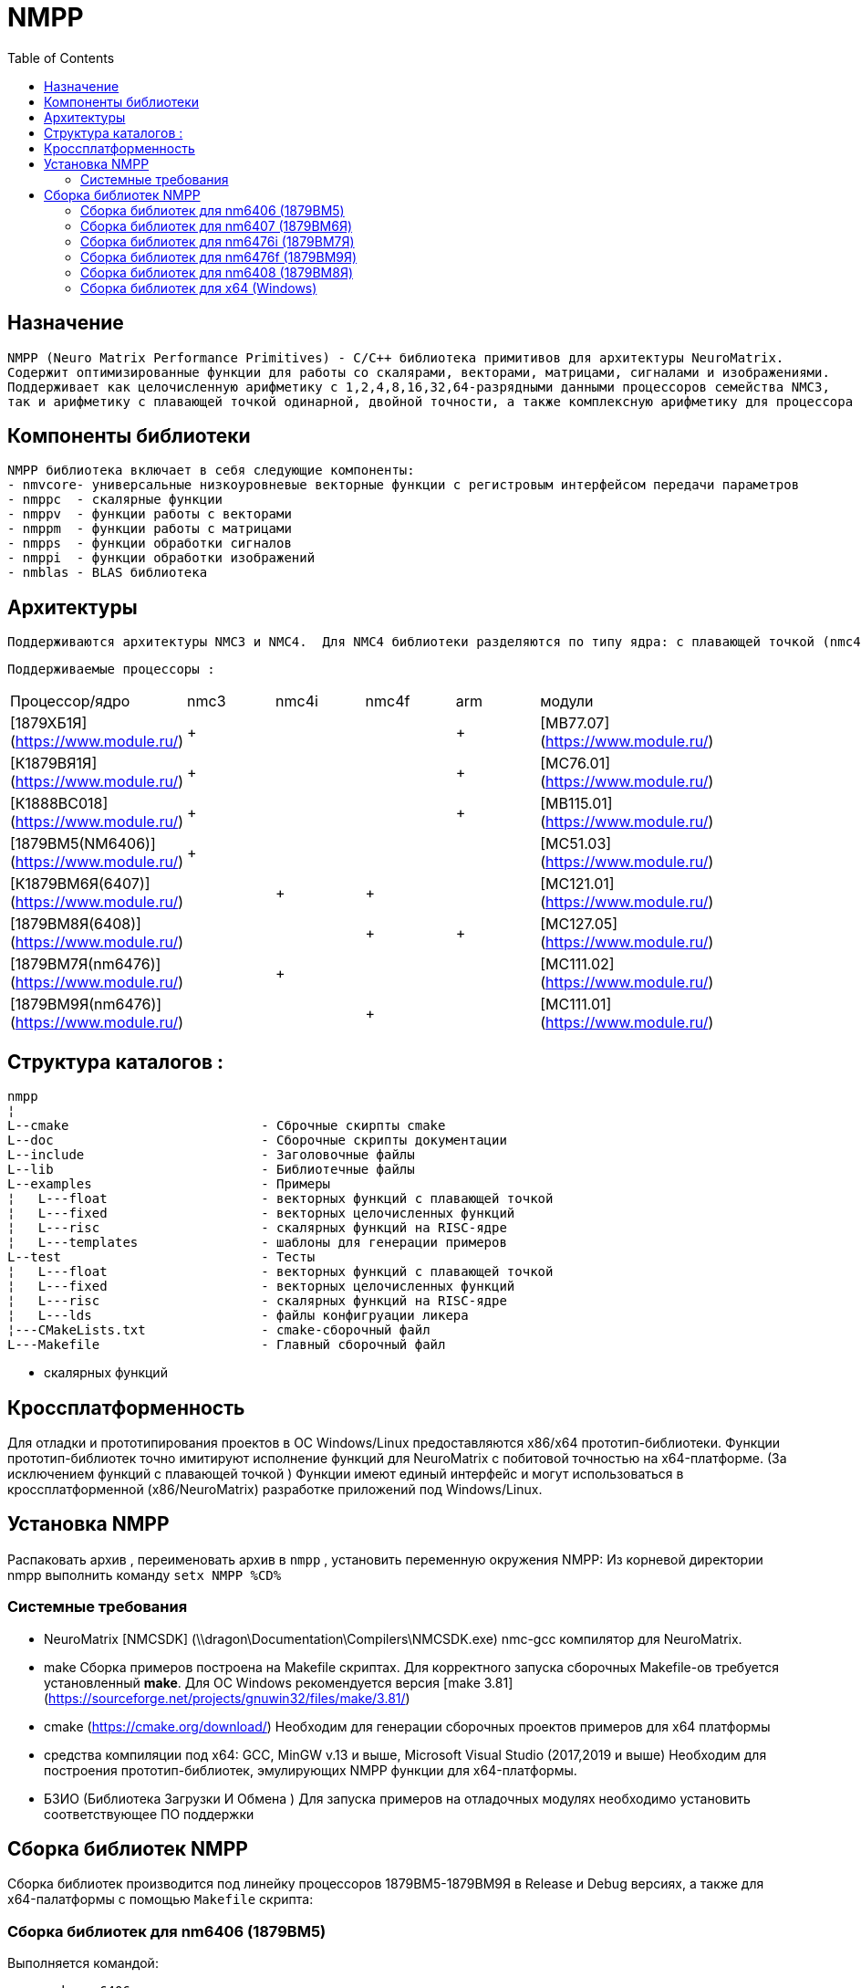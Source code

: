 ﻿= NMPP
// :doctype: book
:docinfo:
// Set TOC configuration
:toc: macro
:toclevels: 2
//:toc-title: Содержание
:pagenums:

// Enable admotion icons
:icons: font
// Set icons dir
:iconsdir: {imagesdir}/icons
// Set figure title
:figure-caption: Рисунок
// Set table title
:table-caption: Таблица
// Set section title
:section-refsig:
// Set reference style
:xrefstyle: short
:chapter-label:

//Скрипты для удобной конвертации asciidoc в docx с корректным форматированием таблиц и работающими перекрестными ссылками.

toc::[]




== Назначение  
  NMPP (Neuro Matrix Performance Primitives) - C/C++ библиотека примитивов для архитектуры NeuroMatrix.
  Содержит оптимизированные функции для работы со скалярами, векторами, матрицами, сигналами и изображениями.
  Поддерживает как целочисленную арифметику с 1,2,4,8,16,32,64-разрядными данными процессоров семейства NMC3,
  так и арифметику с плавающей точкой одинарной, двойной точности, а также комплексную арифметику для процессора NMC4. 


== Компоненты библиотеки  
  NMPP библиотека включает в себя следующие компоненты:  
  - nmvcore- универсальные низкоуровневые векторные функции с регистровым интерфейсом передачи параметров
  - nmppc  - скалярные функции
  - nmppv  - функции работы с векторами
  - nmppm  - функции работы с матрицами
  - nmpps  - функции обработки сигналов
  - nmppi  - функции обработки изображений 
  - nmblas - BLAS библиотека 
  

== Архитектуры 
  Поддерживаются архитектуры NMC3 и NMC4.  Для NMC4 библиотеки разделяются по типу ядра: с плавающей точкой (nmc4f) и целочисленной арифметикой (nmc4i).

 Поддерживаемые процессоры :  
|===
|Процессор/ядро   						|nmc3	| nmc4i	| nmc4f	| arm	|модули |
|[1879ХБ1Я](https://www.module.ru/)				|   +   |     	|       |   +   |[MB77.07](https://www.module.ru/)       |
|[К1879ВЯ1Я](https://www.module.ru/) 	 		|   +   |     	|       |   +   |[МС76.01](https://www.module.ru/)       |
|[К1888ВС018](https://www.module.ru/) 		 	|   +   |     	|       |   +   |[MB115.01](https://www.module.ru/)      |
|[1879ВМ5(NM6406)](https://www.module.ru/) 		|   +   |     	|       |       |[МС51.03](https://www.module.ru/)       |
|[К1879ВМ6Я(6407)](https://www.module.ru/)      |       |   + 	|   +   |       |[МС121.01](https://www.module.ru/)      |
|[1879ВМ8Я(6408)](https://www.module.ru/)     	|       |       |   +   |   +   |[МС127.05](https://www.module.ru/)      |
|[1879ВМ7Я(nm6476)](https://www.module.ru/)   	|       |   +   |       |       |[МС111.02](https://www.module.ru/)      |
|[1879ВМ9Я(nm6476)](https://www.module.ru/)   	|       |       |   +   |       |[МС111.01](https://www.module.ru/)      |
|===

  
== Структура каталогов :  
```
nmpp    
¦ 
L--cmake                         - Сброчные скирпты cmake
L--doc                           - Сборочные скрипты документации 
L--include                       - Заголовочные файлы 
L--lib                           - Библиотечные файлы
L--examples                      - Примеры 
¦   L---float                    - векторных функций с плавающей точкой
¦   L---fixed                    - векторных целочисленных функций 
¦   L---risc                     - скалярных функций на RISC-ядре 
¦   L---templates                - шаблоны для генерации примеров 
L--test                          - Тесты
¦   L---float                    - векторных функций с плавающей точкой
¦   L---fixed                    - векторных целочисленных функций 
¦   L---risc                     - скалярных функций на RISC-ядре 
¦   L---lds                      - файлы конфигруации ликера
¦---CMakeLists.txt               - cmake-сборочный файл
L---Makefile                     - Главный сборочный файл
```
               -     скалярных функций 




== Кроссплатформенность    
Для отладки и прототипирования проектов в ОС Windows/Linux предоставляются x86/x64 прототип-библиотеки. 
Функции прототип-библиотек точно имитируют исполнение функций для NeuroMatrix c побитовой точностью на x64-платформе. (За исключением функций с плавающей точкой )
Функции имеют единый интерфейс и могут использоваться в кроссплатформенной (x86/NeuroMatrix) разработке приложений под Windows/Linux. 
  
== Установка NMPP
Распаковать архив , переименовать архив в `nmpp` , установить переменную окружения  NMPP:
Из корневой директории nmpp выполнить команду
`setx NMPP %CD%`


=== Системные требования
* NeuroMatrix [NMCSDK] (\\dragon\Documentation\Compilers\NMCSDK.exe)
  nmc-gcc компилятор для NeuroMatrix.

* make  
Сборка примеров построена на Makefile скриптах. Для корректного запуска сборочных Makefile-ов требуется установленный **make**.
Для ОС Windows рекомендуется версия [make 3.81](https://sourceforge.net/projects/gnuwin32/files/make/3.81/)   

* cmake (https://cmake.org/download/)
Необходим для генерации сборочных проектов примеров для x64 платформы 

* средства компиляции под x64:  GCC, MinGW v.13 и выше, Microsoft Visual Studio (2017,2019 и выше)
Необходим для построения прототип-библиотек, эмулирующих NMPP функции для x64-платформы.

* БЗИО  (Библиотека Загрузки И Обмена )
Для запуска примеров на отладочных модулях необходимо установить соответствующее ПО поддержки




== Сборка библиотек NMPP
Сборка библиотек производится под линейку процессоров 1879ВМ5-1879ВМ9Я в Release и Debug версиях, а также для x64-палатформы с помощью `Makefile` скрипта:

=== Сборка библиотек для nm6406 (1879ВМ5)
Выполняется командой:
```
nmpp>make nm6406
```
Результат: 
```
nmpp/lib/libnmpp-nm6406.a 
nmpp/lib/libnmpp-nm6406d.a 
```

=== Сборка библиотек для nm6407 (1879ВМ6Я)
Выполняется командой:
```
nmpp>make nm6407
```
Результат: 
```
nmpp/lib/libnmpp-nm6407f.a 
nmpp/lib/libnmpp-nm6407fd.a 
nmpp/lib/libnmpp-nm6407i.a 
nmpp/lib/libnmpp-nm6407id.a 
```

=== Сборка библиотек для nm6476i (1879ВМ7Я)
Выполняется командой:
```
nmpp>make nm6476i
```
Результат: 
```
nmpp/lib/libnmpp-nm6476i.a 
nmpp/lib/libnmpp-nm6476id.a 
```
=== Сборка библиотек для nm6476f (1879ВМ9Я)
Выполняется командой:
```
nmpp>make nm6476f
```
Результат: 
```
nmpp/lib/libnmpp-nm6476f.a 
nmpp/lib/libnmpp-nm6476fd.a 
```


=== Сборка библиотек для nm6408 (1879ВМ8Я)
Выполняется командой:
```
nmpp>make nm6408
```
Результат: 
```
nmpp/lib/libnmpp-nm6408.a 
nmpp/lib/libnmpp-nm6408d.a 
```

=== Сборка библиотек для x64 (Windows)
Выполняется командой:
```
nmpp>make x64
```
Результат: 
```
nmpp/lib/nmpp-x64.lib  (Visual Studio)
nmpp/lib/nmpp-x64d.lib (Visual Studio)
nmpp/lib/libnmpp-x64.a (MinGW)
```

	
ifdef::examples[]

== Сборка и запуск nmc-примеров на плате 
 
Сборка примера осуществляется командой `make` из папки с примером
`nmpp\examples\examples-nm6407\examples-mc12101\float\fft\nmppsFFT128Fwd> make`
 Результат - исполняемый файл `main.abs`
  
Запуск примера осуществляется командой `make run ` 
`nmpp\examples\examples-nm6407\examples-mc12101\float\fft\nmppsFFT128Fwd> make run` 
Результат:
```
nmpp\examples\examples-nm6407\examples-mc12101\float\fft\nmppsFFT128Fwd>make run

mc12101run -p -R -a0 -v test.abs
Batch loader for MC121.01 v6.1. (C) 2022 RC Module Inc.
Performing reset...
Done.
Firmware v6.0
Start user program on core 0...
src[0].re = 0.000000, src[0].im = 0.000000,
src[1].re = 0.841471, src[1].im = 0.000000,
src[2].re = 0.909297, src[2].im = 0.000000,
src[3].re = 0.141120, src[3].im = 0.000000,
src[4].re = -0.756802, src[4].im = 0.000000,
src[5].re = -0.958924, src[5].im = 0.000000,
src[6].re = -0.279415, src[6].im = 0.000000,
src[7].re = 0.656987, src[7].im = 0.000000,
src[8].re = 0.989358, src[8].im = 0.000000,
src[9].re = 0.412118, src[9].im = 0.000000,


dst[0].re = 1.188894, dst[0].im = 0.000000,
dst[1].re = 1.192964, dst[1].im = -0.038583,
dst[2].re = 1.205296, dst[2].im = -0.077684,
dst[3].re = 1.226254, dst[3].im = -0.117849,
dst[4].re = 1.256482, dst[4].im = -0.159674,
dst[5].re = 1.296947, dst[5].im = -0.203848,
dst[6].re = 1.349026, dst[6].im = -0.251185,
dst[7].re = 1.414623, dst[7].im = -0.302699,
dst[8].re = 1.496373, dst[8].im = -0.359679,
dst[9].re = 1.597926, dst[9].im = -0.423831,
test.abs :: Core 0 return 0 = 0x0.
```


== Сборка и запуск nmc-примеров череp dbg-отладчик 
Сборка примера осуществляется командой `make` из папки с примером
`nmpp\examples\examples-nm6407\examples-mc12101\float\fft\nmppsFFT128Fwd> make`
Результат - исполняемый файл `maind.abs`
В этой же консоли запустить примера в режиме отладки командой `make rund ` 
Результат:
```
nmpp\examples\examples-nm6407\examples-mc12101\float\fft\nmppsFFT128Fwd>make rund

mc12101run -p -R -a0 -v testd.abs
Batch loader for MC121.01 v6.1. (C) 2022 RC Module Inc.
Performing reset...
Done.
Firmware v6.0
Start user program on core 0...
```

Во второй консоли запустить монитор командой  `make monitor` 
Результат:
```
nmpp\examples\examples-nm6407\examples-mc12101\float\fft\nmppsFFT128Fwd>make monitor

nm_gdb_monitor_mc12101.exe
Enter 'q', 'x' or 'exit' to quit.
14:27:52.513 [tgt_0_1] stub not initialized!
14:27:52.514 [tgt_0_0] target init successefuly...
14:27:52.515 [tcp_0_0] [b0,c0] server listening on port 5555...
```


В третьей консоли запустить dbg отладчик командой  `make dbg` 
Результат:
```
nmpp\examples\examples-nm6407\examples-mc12101\float\fft\nmppsFFT128Fwd>make gdb
nmc-gdb   -ex "target remote :5555" testd.abs
GNU gdb (NMC SDK Binutils ) 7.8
Copyright (C) 2014 Free Software Foundation, Inc.
License GPLv3+: GNU GPL version 3 or later <http://gnu.org/licenses/gpl.html>
This is free software: you are free to change and redistribute it.
There is NO WARRANTY, to the extent permitted by law.  Type "show copying"
and "show warranty" for details.
This GDB was configured as "--host=x86_64-unknown-cygwin --target=nm-unknown-elf".
Type "show configuration" for configuration details.
For bug reporting instructions, please see:
<http://www.gnu.org/software/gdb/bugs/>.
Find the GDB manual and other documentation resources online at:
<http://www.gnu.org/software/gdb/documentation/>.
For help, type "help".
Type "apropos word" to search for commands related to "word"...
Reading symbols from testd.abs...done.
Remote debugging using :5555
0x2000018e in gdb_bp_template ()
``` 
После подключения к монитору продолжить отладку программы команды gdb , например:
``` 
nmpp\examples\examples-nm6407\examples-mc12101\float\fft\nmppsFFT128Fwd>make gdb

nmc-gdb  -ex "target remote :5555"  testd.abs
GNU gdb (NMC SDK Binutils ) 7.8
Copyright (C) 2014 Free Software Foundation, Inc.
License GPLv3+: GNU GPL version 3 or later <http://gnu.org/licenses/gpl.html>
This is free software: you are free to change and redistribute it.
There is NO WARRANTY, to the extent permitted by law.  Type "show copying"
and "show warranty" for details.
This GDB was configured as "--host=x86_64-unknown-cygwin --target=nm-unknown-elf".
Type "show configuration" for configuration details.
For bug reporting instructions, please see:
<http://www.gnu.org/software/gdb/bugs/>.
Find the GDB manual and other documentation resources online at:
<http://www.gnu.org/software/gdb/documentation/>.
For help, type "help".
Type "apropos word" to search for commands related to "word"...
Reading symbols from testd.abs...done.
Remote debugging using :5555
0x2000018e in gdb_bp_template ()
(gdb) b main
Breakpoint 1 at 0x2b4: file main.cpp, line 19.
(gdb) c
Continuing.

Breakpoint 1, main () at main.cpp:19
19      {
(gdb) n
22        for(int i = 0; i < SIZE; i++) {
(gdb) n
23              src[i].re = sinf(i);
(gdb) display src
1: src = (nm8s *) 0x8180
(gdb) display ((int*)src)[0]
9: ((int*)src)[0] = 0
(gdb) p $gr7
$1 = 2864434397
(gdb) c
Continuing.
[Inferior 1 (Remote target) exited normally]
(gdb) q
``` 


== Сборка и запуск nmc-примеров на эмуляторе
 Сборка примера осуществляется командой `make` из папки с примером
 
`nmpp\examples\examples-nm6407\examples-qemu-f\float\fft\nmppsFFT128Fwd> make `
результат:
`test.abs`

 Запуск примера осуществляется командой `make run ` из папки с примером
`nmpp\examples\examples-nm6407\examples-qemu-i\fixed\nmpps\nmppsAbs> make run` 
 Результат:
``` 
nmpp\examples\examples-nm6407\examples-qemu-f\float\fft\nmppsFFT128Fwd>make run
nmc-qemu   test.abs
src[0].re = 0.000000, src[0].im = 0.000000,
src[1].re = 0.841471, src[1].im = 0.000000,
src[2].re = 0.909297, src[2].im = 0.000000,
src[3].re = 0.141120, src[3].im = 0.000000,
src[4].re = -0.756802, src[4].im = 0.000000,
src[5].re = -0.958924, src[5].im = 0.000000,
src[6].re = -0.279415, src[6].im = 0.000000,
src[7].re = 0.656987, src[7].im = 0.000000,
src[8].re = 0.989358, src[8].im = 0.000000,
src[9].re = 0.412118, src[9].im = 0.000000,


dst[0].re = 1.251059, dst[0].im = 3.705276,
dst[1].re = 0.610468, dst[1].im = -6.178358,
dst[2].re = 4.337256, dst[2].im = -0.049518,
dst[3].re = -7.188754, dst[3].im = -10.601990,
dst[4].re = -7.569518, dst[4].im = -21.431576,
dst[5].re = 5.101729, dst[5].im = 4.800550,
dst[6].re = 5.666995, dst[6].im = -1.939366,
dst[7].re = -1.638571, dst[7].im = 1.385757,
dst[8].re = 0.835347, dst[8].im = -0.257366,
dst[9].re = 0.550331, dst[9].im = -1.148862,

Successful end of simulation!
``` 

== Сборка и запуск x64-примеров на PC
Конфигурация сборочного проекта для x64 осуществляется с помощью `сmake`  
например 
`nmpp\examples\examples-x64> cmake -B build -G "Visual Studio 15 2017 Win64"`
 Результат:
`exmaples-x64.sln`
 
 Далее сборка и запуск примеров осуществляется из среды  Visual Studio 
 endif::[]



 
 
 
// 
//L---test                          - тесты
//¦   L---examples-nm6407           - Примеры под процессор nm6407 
//¦   ¦   L---examples-mc12101      - Примеры для платы МЦ 121.01
//¦   ¦   ¦   L---fixed             -    	векторных целочисленных функций     для ядра nmpu1
//¦   ¦   ¦   L---float             -     векторных функций с плавающей точкой для ядра nmpu0
//¦   ¦   ¦   L---risc              -     скалярных функций на RISC-ядре 
//¦   ¦   L---examples-qemu-f       - Примеры на эмуляторе QEMU для ядра с плавающей точкой  (nmpu0)
//¦   ¦   ¦   L---float             -     векторных функций с плавающей точкой для ядра nmpu0
//¦   ¦   ¦   L---risc              -     скалярных функций на RISC-ядре  nmpu0
//¦   ¦   L---examples-qemu-i       - Примеры на эмуляторе QEMU для целочисленного ядра (nmpu1)
//¦   ¦       L---fixed             -     векторных целочисленных функций     для ядра nmpu1
//¦   ¦       L---risc              -     скалярных функций на RISC-ядре  nmpu1
//¦   ¦       
//¦   L---examples-nm6408           - Примеры под процессор nm6408
//¦   ¦   L---exmaples-nm_card      - Примеры для модуля NM-CARD
//¦   ¦   ¦   L---float             -     векторных функций с плавающей точкой 
//¦   ¦   ¦   L---risc              -     скалярных функций на RISC-ядре 
//¦   ¦   L---examples-qemu         - Примеры на эмуляторе QEMU для nm6408
//¦   ¦       L---float  
//¦   ¦       L---risc
//¦   ¦       
//¦   +---examples-x64              - Примеры для x64
//¦   ¦   L---fixed                 -     целочисленных векторных функций 
//¦   ¦   L---float                 -     функций с плавающей точкой 
//¦   ¦   L---risc   
